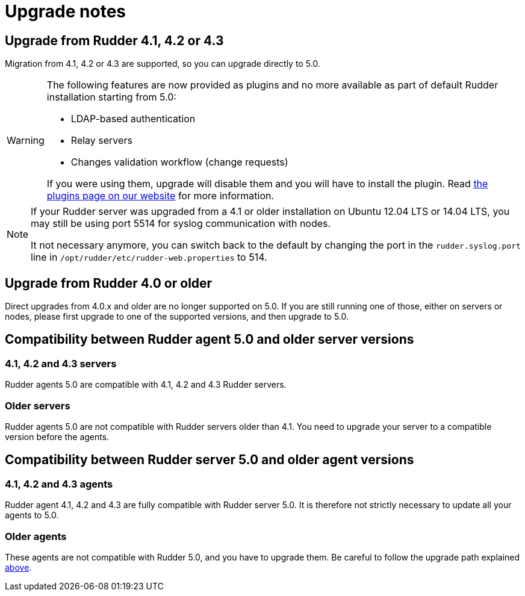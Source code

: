 = Upgrade notes

== Upgrade from Rudder 4.1, 4.2 or 4.3

Migration from 4.1, 4.2 or 4.3 are supported, so you can upgrade directly to 5.0.

[WARNING]
====
The following features are now provided as plugins and no more available as part of default Rudder
installation starting from 5.0:

* LDAP-based authentication
* Relay servers
* Changes validation workflow (change requests)

If you were using them, upgrade will disable them and you will have to install
the plugin.
Read https://rudder.io/plugins[the plugins page on our website] for more information.
====

[NOTE]
====
If your Rudder server was upgraded from a 4.1 or older installation on Ubuntu 12.04 LTS or 14.04 LTS,
you may still be using port 5514 for syslog communication with nodes.

It not necessary anymore, you can switch back to the default
by changing the port in the `rudder.syslog.port` line in `/opt/rudder/etc/rudder-web.properties`
to 514.
====

[[_upgrade_from_rudder_4_0_or_older]]
== Upgrade from Rudder 4.0 or older

Direct upgrades from 4.0.x and older are no longer supported on 5.0.
If you are still running one of those, either on servers or nodes,
please first upgrade to one of the supported versions, and then upgrade to 5.0.

== Compatibility between Rudder agent 5.0 and older server versions

=== 4.1, 4.2 and 4.3 servers

Rudder agents 5.0 are compatible with 4.1, 4.2 and 4.3 Rudder servers.

=== Older servers

Rudder agents 5.0 are not compatible with Rudder servers older than 4.1.
You need to upgrade your server to a compatible version before the agents.

== Compatibility between Rudder server 5.0 and older agent versions

=== 4.1, 4.2 and 4.3 agents

Rudder agent 4.1, 4.2 and 4.3 are fully compatible with Rudder server 5.0. It is
therefore not strictly necessary to update all your agents to 5.0.

=== Older agents

These agents are not compatible with Rudder 5.0, and you have to upgrade them.
Be careful to follow the upgrade path explained xref:upgrade.adoc#_upgrade_from_rudder_4_0_or_older[above].
